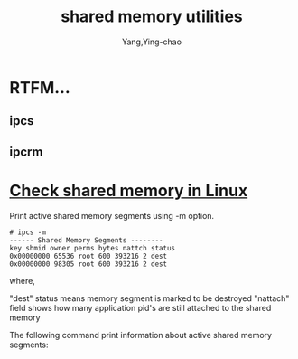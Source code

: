 :PROPERTIES:
:ID:       b302c4ba-bcfb-4dd3-be0b-6f2208a01569
:END:
#+TITLE: shared memory utilities
#+AUTHOR: Yang,Ying-chao
#+EMAIL:  yang.yingchao@qq.com
#+OPTIONS:  ^:nil _:nil H:7 num:t toc:2 \n:nil ::t |:t -:t f:t *:t tex:t d:(HIDE) tags:not-in-toc
#+STARTUP:  align nodlcheck oddeven lognotestate 
#+SEQ_TODO: TODO(t) INPROGRESS(i) WAITING(w@) | DONE(d) CANCELED(c@)
#+TAGS:     noexport(n)
#+LANGUAGE: en
#+EXCLUDE_TAGS: noexport
#+FILETAGS: :ipcs:ipcrm:

* RTFM...
:PROPERTIES:
:CUSTOM_ID: h:c32fe430-3144-4745-8d64-a0bce73720c9
:END:

** ipcs
:PROPERTIES:
:CUSTOM_ID: h:aa00c038-6852-443e-8679-c0081f6bcbd9
:END:

** ipcrm
:PROPERTIES:
:CUSTOM_ID: h:528e7c73-98e2-4f52-b45a-0715874093fd
:END:


* [[https://linuxopsys.com/topics/check-shared-memory-in-linux#:~:text=Check%20shared%20memory%20in%20Linux][Check shared memory in Linux]]
:PROPERTIES:
:NOTER_DOCUMENT: https://linuxopsys.com/topics/check-shared-memory-in-linux
:NOTER_PAGE: 1314
:CUSTOM_ID: h:06646b4f-87e4-4591-919b-cce0fe1f3983
:END:


Print active shared memory segments using -m option.

#+BEGIN_SRC text -r
# ipcs -m
------ Shared Memory Segments --------
key shmid owner perms bytes nattch status
0x00000000 65536 root 600 393216 2 dest
0x00000000 98305 root 600 393216 2 dest
#+END_SRC

where,

"dest" status means memory segment is marked to be destroyed
"nattach" field shows how many application pid's are still attached to the shared memory

The following command print information about active shared memory segments:
